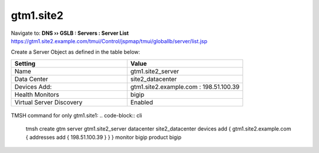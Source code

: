 ###############################################
gtm1.site2
###############################################

Navigate to: **DNS  ››  GSLB : Servers : Server List**  
https://gtm1.site2.example.com/tmui/Control/jspmap/tmui/globallb/server/list.jsp

Create a Server Object as defined in the table below:

.. csv-table::
   :header: "Setting", "Value"
   :widths: 15, 15

   "Name", "gtm1.site2_server"
   "Data Center", "site2_datacenter"
   "Devices Add:", "gtm1.site2.example.com : 198.51.100.39"
   "Health Monitors", "bigip"
   "Virtual Server Discovery", "Enabled"

.. figure:: ./images/gtm1.site2_create.png
   :width: 800

TMSH command for only gtm1.site1:
.. code-block:: cli

   tmsh create gtm server gtm1.site2_server datacenter site2_datacenter devices add { gtm1.site2.example.com { addresses add { 198.51.100.39 } } } monitor bigip product bigip

